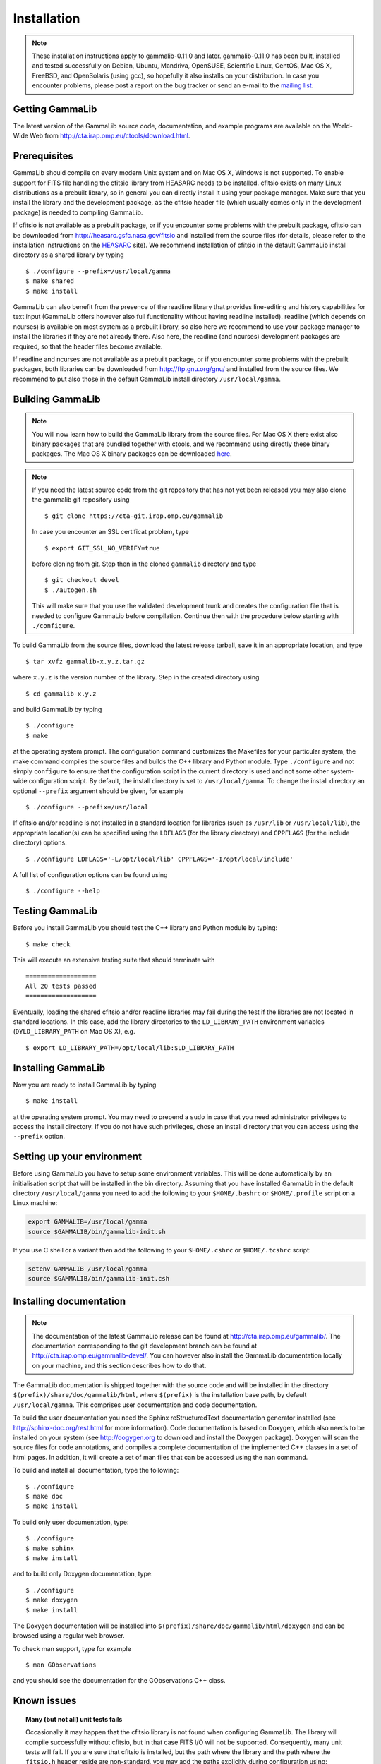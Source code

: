 .. _installation:

Installation
============

.. note ::

   These installation instructions apply to gammalib-0.11.0 and
   later. gammalib-0.11.0 has been built, installed and tested
   successfully on Debian, Ubuntu, Mandriva, OpenSUSE, Scientific Linux,
   CentOS, Mac OS X, FreeBSD, and OpenSolaris (using gcc), so
   hopefully it also installs on your distribution. In case you encounter
   problems, please post a report on the bug tracker or send an e-mail to the
   `mailing list <mailto:ctools@irap.omp.eu>`_.

.. _getting:

Getting GammaLib
----------------

The latest version of the GammaLib source code, documentation, and
example programs are available on the World-Wide Web from
`http://cta.irap.omp.eu/ctools/download.html <http://cta.irap.omp.eu/ctools/download.html>`_.

.. _prerequisits:

Prerequisites
-------------

GammaLib should compile on every modern Unix system and on Mac OS X,
Windows is not supported. To enable support for FITS file handling
the cfitsio library from HEASARC needs to be installed. cfitsio exists
on many Linux distributions as a prebuilt library, so in general you
can directly install it using your package manager. Make sure that you 
install the library and the development package, as the cfitsio header
file (which usually comes only in the development package) is needed 
to compiling GammaLib.

If cfitsio is not available as a prebuilt package, or if you encounter
some problems with the prebuilt package, cfitsio can be downloaded from
`http://heasarc.gsfc.nasa.gov/fitsio <http://heasarc.gsfc.nasa.gov/fitsio>`_
and installed from the source files (for details, please refer to the
installation instructions on the
`HEASARC <http://heasarc.gsfc.nasa.gov/fitsio>`_ site). We recommend
installation of cfitsio in the default GammaLib install directory as a
shared library by typing ::

   $ ./configure --prefix=/usr/local/gamma
   $ make shared
   $ make install

GammaLib can also benefit from the presence of the readline library that
provides line-editing and history capabilities for text input (GammaLib
offers however also full functionality without having readline
installed). readline (which depends on ncurses) is available on most
system as a prebuilt library, so also here we recommend to use your
package manager to install the libraries if they are not already there.
Also here, the readline (and ncurses) development packages are required,
so that the header files become available.

If readline and ncurses are not available as a prebuilt package, or if
you encounter some problems with the prebuilt packages, both libraries
can be downloaded from
`http://ftp.gnu.org/gnu/ <http://ftp.gnu.org/gnu/>`_
and installed from the source files. We recommend to put also those in the
default GammaLib install directory ``/usr/local/gamma``.

.. _build:

Building GammaLib
-----------------

.. note ::

   You will now learn how to build the GammaLib library from the source files.
   For Mac OS X there exist also binary packages that are bundled together 
   with ctools, and we recommend using directly these binary packages. The
   Mac OS X binary packages can be downloaded 
   `here <http://cta.irap.omp.eu/ctools/download.html>`_.

.. note ::

   If you need the latest source code from the git repository that has not 
   yet been released you may also clone the gammalib git repository using ::

   $ git clone https://cta-git.irap.omp.eu/gammalib

   In case you encounter an SSL certificat problem, type ::

   $ export GIT_SSL_NO_VERIFY=true

   before cloning from git. Step then in the cloned ``gammalib`` directory
   and type ::

   $ git checkout devel
   $ ./autogen.sh

   This will make sure that you use the validated development trunk and 
   creates the configuration file that is needed to configure 
   GammaLib before compilation. Continue then with the procedure below
   starting with ``./configure``.

To build GammaLib from the source files, download the latest release
tarball, save it in an appropriate location,
and type ::

   $ tar xvfz gammalib-x.y.z.tar.gz

where ``x.y.z`` is the version number of the library. Step in the created
directory using ::

   $ cd gammalib-x.y.z

and build GammaLib by typing ::

   $ ./configure
   $ make

at the operating system prompt. The configuration command customizes the
Makefiles for your particular system, the make command compiles the
source files and builds the C++ library and Python module. Type
``./configure`` and not simply ``configure`` to ensure that the configuration
script in the current directory is used and not some other system-wide
configuration script. By default, the install directory is set to 
``/usr/local/gamma``. To change the install directory an optional 
``--prefix`` argument should be given, for example ::

   $ ./configure --prefix=/usr/local

If cfitsio and/or readline is not installed in a standard location for
libraries (such as ``/usr/lib`` or ``/usr/local/lib``), the appropriate
location(s) can be specified using the ``LDFLAGS`` (for the library
directory) and ``CPPFLAGS`` (for the include directory) options::

   $ ./configure LDFLAGS='-L/opt/local/lib' CPPFLAGS='-I/opt/local/include'

A full list of configuration options can be found using ::

   $ ./configure --help

.. _test:

Testing GammaLib
----------------

Before you install GammaLib you should test the C++ library and Python 
module by typing::

   $ make check

This will execute an extensive testing suite that should terminate with ::

   ===================
   All 20 tests passed
   ===================

Eventually, loading the shared cfitsio and/or readline libraries may
fail during the test if the libraries are not located in standard
locations. In this case, add the library directories to the
``LD_LIBRARY_PATH`` environment variables (``DYLD_LIBRARY_PATH`` on Mac OS
X), e.g. ::

   $ export LD_LIBRARY_PATH=/opt/local/lib:$LD_LIBRARY_PATH

.. _install:

Installing GammaLib
-------------------

Now you are ready to install GammaLib by typing ::

   $ make install

at the operating system prompt. You may need to prepend a ``sudo`` in
case that you need administrator privileges to access the install
directory. If you do not have such privileges, chose an install directory
that you can access using the ``--prefix`` option.

.. _setup:

Setting up your environment
---------------------------

Before using GammaLib you have to setup some environment variables. This
will be done automatically by an initialisation script that will be
installed in the bin directory. Assuming that you have installed
GammaLib in the default directory ``/usr/local/gamma`` you need to add the
following to your ``$HOME/.bashrc`` or ``$HOME/.profile`` script on a Linux
machine:

.. code-block:: bash

   export GAMMALIB=/usr/local/gamma
   source $GAMMALIB/bin/gammalib-init.sh

If you use C shell or a variant then add the following to your
``$HOME/.cshrc`` or ``$HOME/.tcshrc`` script:

.. code-block:: csh

   setenv GAMMALIB /usr/local/gamma
   source $GAMMALIB/bin/gammalib-init.csh

.. _documentation:

Installing documentation
------------------------

.. note ::

   The documentation of the latest GammaLib release can be found at
   `http://cta.irap.omp.eu/gammalib/ <http://cta.irap.omp.eu/gammalib/>`_.
   The documentation corresponding to the git development branch can be
   found at
   `http://cta.irap.omp.eu/gammalib-devel/ <http://cta.irap.omp.eu/gammalib-devel/>`_.
   You can however also install the GammaLib documentation locally on your
   machine, and this section describes how to do that.

The GammaLib documentation is shipped together with the source code and
will be installed in the directory ``$(prefix)/share/doc/gammalib/html``,
where ``$(prefix)`` is the installation base path, by default
``/usr/local/gamma``. This comprises user documentation and code
documentation.

To build the user documentation you need the Sphinx reStructuredText
documentation generator installed
(see `http://sphinx-doc.org/rest.html <http://sphinx-doc.org/rest.html>`_
for more information).
Code documentation is based on Doxygen, which also needs to be installed
on your system
(see `http://dogygen.org <http://doxygen.org>`_ to download and install
the Doxygen package).
Doxygen will scan the source files for code annotations, and compiles a
complete documentation of the implemented C++ classes in a set of html
pages. In addition, it will create a set of man files that can be accessed 
using the ``man`` command.

To build and install all documentation, type the following::

   $ ./configure
   $ make doc
   $ make install

To build only user documentation, type::

   $ ./configure
   $ make sphinx
   $ make install

and to build only Doxygen documentation, type::

   $ ./configure
   $ make doxygen
   $ make install

The Doxygen documentation will be installed into
``$(prefix)/share/doc/gammalib/html/doxygen`` and can be browsed using a
regular web browser.

To check man support, type for example ::

   $ man GObservations

and you should see the documentation for the GObservations C++ class.

.. _issues:

Known issues
------------

.. topic:: Many (but not all) unit tests fails

   Occasionally it may happen that the cfitsio library is not found when
   configuring GammaLib. The library will compile successfully without
   cfitsio, but in that case FITS I/O will not be supported. Consequently,
   many unit tests will fail. If you are sure that cfitsio is installed,
   but the path where the library and the path where the ``fitsio.h`` header
   reside are non-standard, you may add the paths explicitly during
   configuration using::

      $ ./configure LDFLAGS='-L/path/to/cftsio/library' CPPFLAGS='-I/path/to/fitsio.h/header'

   The same logic applies for finding the readline and ncurses libraries,
   although these libraries are not manadatory for getting the full
   GammaLib functionalities.

.. topic:: Python module does not work

   GammaLib includes a Python module that is built from so called wrapper 
   files that are autogenerated using the `swig <http://www.swig.org/>`_
   tool. These wrapper files are shipped with a GammaLib release, but if
   you use the code from git you need `swig <http://www.swig.org/>`_
   to generate the wrapper files during the build step. In any case,
   to compile the Python module GammaLib needs the ``Python.h`` header file
   which may not necessarily be installed on your system. Check the output
   of ``./configure`` to examine the configuration that GammaLib has
   detected. You may see the following::

    * Python                       (yes)
    * Python.h                     (yes)
    * Python wrappers              (yes)
    * swig                         (yes)

   Recall, if the wrappers exist you do not need `swig <http://www.swig.org/>`_,
   but if the wrappers don't exist you need `swig <http://www.swig.org/>`_.
   If the ``Python.h`` header file does not exist then install the Python
   development package.

.. topic:: Python unit test fail on El Capitan

    On Mac OS X 10.11 (El Capitan) the Python unit tests fail when GammaLib 
    is not installed due to the way the ``DYLD_LIBRARY_PATH`` environment
    variable is handled by the operating system. A (not very elegant)
    workaround is to install GammaLib before running the unit test using 
    ``make check``.


.. topic:: Mac OS X

   Dependent on the Mac OS X version you are using, not everything that
   is needed to install GammaLib may be available (e.g. automake, libtool, 
   etc...). The easiest way to get the needed software is using a package 
   management system such as `MacPorts <https://www.macports.org/>`_ or 
   `Homebrew <http://brew.sh/>`_. On a fresh El Capitan install you need 
   for example the following from `Homebrew <http://brew.sh/>`_::

     $ brew install automake
     $ brew install libtool
     $ brew install cfitsio
     $ brew install swig

   `swig <http://www.swig.org/>`_ is only necessary if you installed the 
   code from git. Dependening on your system, you also may need to install
   the Python development package.

.. topic:: Solaris

   Although GammaLib builds on Solaris using the Sun compiler, there are
   problems with global symbols in shared libraries and exception catching,
   which prevents the FITS interface to work correctly. GammaLib has
   however been built and tested successfully using the GNU compiler, and
   this is the only build method that is currently supported. Problems have
   also been encountered when compiling cfitsio versions more recent than
   3.250. The problems have been reported to the cfitsio developer team,
   and are likely to be solved in the future. For the time being, it is
   recommended to use cfitsio version 3.250 on Solaris.

.. topic:: OpenSolaris

   On OpenSolaris, the same problems concerning the SunStudio compiler
   occur as for Solaris, and also here, the GNU compiler is the recommended
   tool to build GammaLib. Also here, cfitsio version 3.250 is the
   recommended library as more recent version feature relocation
   problems. GammaLib has been tested using gcc 4.3.2 on OpenSolaris
   2009.06. Make sure to create the following symbolic links if they do
   not yet exist on your system ::

      $ ln -s /usr/bin/gcc4.3.2 /usr/bin/gcc
      $ ln -s /usr/bin/g++4.3.2 /usr/bin/g++

   They avoid excess warnings during compilation.

.. _help:

Getting Help
------------

Any questions, bug reports, or suggested enhancements related to
GammaLib should be submitted via the
`issue tracker <https://cta-redmine.irap.omp.eu/projects/gammalib/issues/new>`_
or the
`mailing list <mailto:ctools@irap.omp.eu>`_.